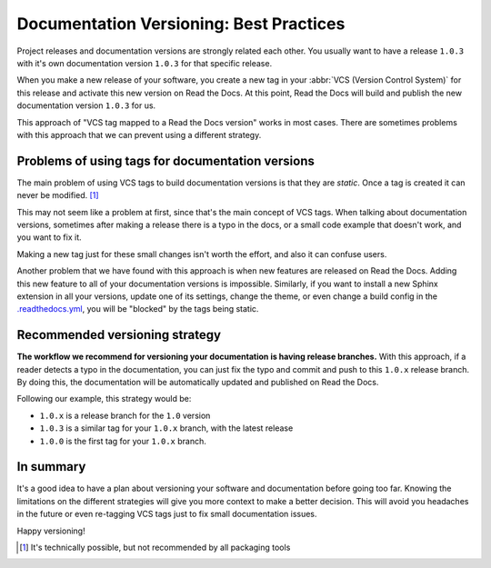 .. post:: July 23, 2019
   :tags: versioncontrol, documentation
   :author: Manuel
   :location: BCN

.. meta::
   :description lang=en:

      Recommendations about how to do documentation versioning.

Documentation Versioning: Best Practices
========================================

Project releases and documentation versions are strongly related each other.
You usually want to have a release ``1.0.3`` with it's own documentation version ``1.0.3`` for that specific release.

When you make a new release of your software,
you create a new tag in your :abbr:`VCS (Version Control System)` for this release and activate this new version on Read the Docs.
At this point, Read the Docs will build and publish the new documentation version ``1.0.3`` for us.

This approach of "VCS tag mapped to a Read the Docs version" works in most cases.
There are sometimes problems with this approach that we can prevent using a different strategy.


Problems of using tags for documentation versions
-------------------------------------------------

The main problem of using VCS tags to build documentation versions is that they are *static*.
Once a tag is created it can never be modified. [#]_

This may not seem like a problem at first, since that's the main concept of VCS tags.
When talking about documentation versions,
sometimes after making a release there is a typo in the docs, or a small code example that doesn't work,
and you want to fix it.

Making a new tag just for these small changes isn't worth the effort, and also it can confuse users.

Another problem that we have found with this approach is when new features are released on Read the Docs.
Adding this new feature to all of your documentation versions is impossible.
Similarly, if you want to install a new Sphinx extension in all your versions,
update one of its settings, change the theme,
or even change a build config in the `.readthedocs.yml`_,
you will be "blocked" by the tags being static.


Recommended versioning strategy
-------------------------------

**The workflow we recommend for versioning your documentation is having release branches.**
With this approach, if a reader detects a typo in the documentation,
you can just fix the typo and commit and push to this ``1.0.x`` release branch.
By doing this, the documentation will be automatically updated and published on Read the Docs.

Following our example, this strategy would be:

* ``1.0.x`` is a release branch for the ``1.0`` version
* ``1.0.3`` is a similar tag for your ``1.0.x`` branch, with the latest release
* ``1.0.0`` is the first tag for your ``1.0.x`` branch.


In summary
----------

It's a good idea to have a plan about versioning your software and documentation before going too far.
Knowing the limitations on the different strategies will give you more context to make a better decision.
This will avoid you headaches in the future or even re-tagging VCS tags just to fix small documentation issues.

Happy versioning!

.. _.readthedocs.yml: https://docs.readthedocs.io/page/config-file/v2.html
.. [#] It's technically possible, but not recommended by all packaging tools
